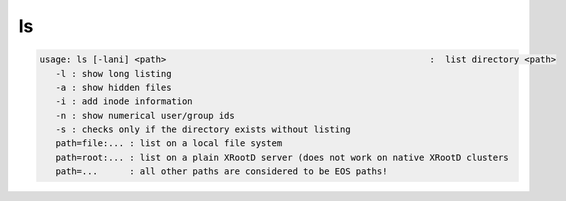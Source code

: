 ls
--

.. code-block:: text

   usage: ls [-lani] <path>                                                  :  list directory <path>
      -l : show long listing
      -a : show hidden files
      -i : add inode information
      -n : show numerical user/group ids
      -s : checks only if the directory exists without listing
      path=file:... : list on a local file system
      path=root:... : list on a plain XRootD server (does not work on native XRootD clusters
      path=...      : all other paths are considered to be EOS paths!
